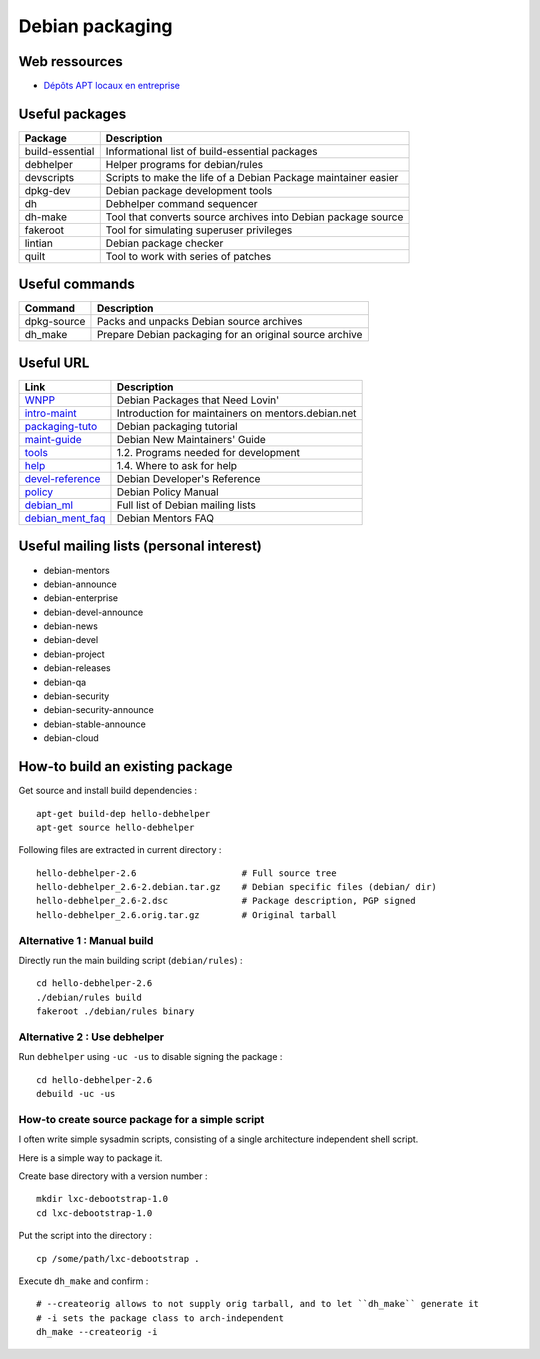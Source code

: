 Debian packaging
================

Web ressources
--------------
- `Dépôts APT locaux en entreprise <http://vincent.bernat.im/fr/blog/2014-depots-apt-locaux.html>`_

Useful packages
---------------

================ ==============================================================
Package          Description
================ ==============================================================
build-essential  Informational list of build-essential packages
debhelper        Helper programs for debian/rules
devscripts       Scripts to make the life of a Debian Package maintainer easier
dpkg-dev         Debian package development tools
dh               Debhelper command sequencer
dh-make          Tool that converts source archives into Debian package source
fakeroot         Tool for simulating superuser privileges
lintian          Debian package checker
quilt            Tool to work with series of patches
================ ==============================================================

Useful commands
---------------

================ ==============================================================
Command          Description
================ ==============================================================
dpkg-source      Packs and unpacks Debian source archives
dh_make          Prepare Debian packaging for an original source archive
================ ==============================================================

Useful URL
----------

================ ==============================================================
Link             Description
================ ==============================================================
WNPP_            Debian Packages that Need Lovin'
intro-maint_     Introduction for maintainers on mentors.debian.net
packaging-tuto_  Debian packaging tutorial
maint-guide_     Debian New Maintainers' Guide
tools_           1.2. Programs needed for development
help_            1.4. Where to ask for help
devel-reference_ Debian Developer's Reference
policy_          Debian Policy Manual
debian_ml_       Full list of Debian mailing lists
debian_ment_faq_ Debian Mentors FAQ
================ ==============================================================

.. _WNPP: http://wnpp.debian.net/
.. _intro-maint: http://mentors.debian.net/intro-maintainers
.. _packaging-tuto: http://www.debian.org/doc/manuals/packaging-tutorial/packaging-tutorial.en.pdf
.. _maint-guide: http://www.debian.org/doc/manuals/maint-guide/
.. _tools: http://www.debian.org/doc/manuals/maint-guide/start.en.html#needprogs
.. _help: http://www.debian.org/doc/manuals/maint-guide/start.en.html#helpme
.. _devel-reference: http://www.debian.org/doc/manuals/developers-reference/index.html
.. _policy: http://www.debian.org/doc/debian-policy/
.. _debian_ml: http://www.debian.org/MailingLists/subscribe
.. _debian_ment_faq: https://wiki.debian.org/DebianMentorsFaq

Useful mailing lists (personal interest)
----------------------------------------

- debian-mentors
- debian-announce
- debian-enterprise
- debian-devel-announce
- debian-news
- debian-devel
- debian-project
- debian-releases
- debian-qa
- debian-security
- debian-security-announce
- debian-stable-announce
- debian-cloud

How-to build an existing package
--------------------------------

Get source and install build dependencies : ::

    apt-get build-dep hello-debhelper
    apt-get source hello-debhelper

Following files are extracted in current directory : ::

    hello-debhelper-2.6                    # Full source tree
    hello-debhelper_2.6-2.debian.tar.gz    # Debian specific files (debian/ dir)
    hello-debhelper_2.6-2.dsc              # Package description, PGP signed
    hello-debhelper_2.6.orig.tar.gz        # Original tarball

Alternative 1 : Manual build
^^^^^^^^^^^^^^^^^^^^^^^^^^^^

Directly run the main building script (``debian/rules``) : ::

    cd hello-debhelper-2.6
    ./debian/rules build
    fakeroot ./debian/rules binary

Alternative 2 : Use debhelper
^^^^^^^^^^^^^^^^^^^^^^^^^^^^^

Run ``debhelper`` using ``-uc -us`` to disable signing the package : ::

    cd hello-debhelper-2.6
    debuild -uc -us

How-to create source package for a simple script
^^^^^^^^^^^^^^^^^^^^^^^^^^^^^^^^^^^^^^^^^^^^^^^^

I often write simple sysadmin scripts, consisting of a single architecture
independent shell script.

Here is a simple way to package it.

Create base directory with a version number : ::

    mkdir lxc-debootstrap-1.0
    cd lxc-debootstrap-1.0

Put the script into the directory : ::

    cp /some/path/lxc-debootstrap .

Execute ``dh_make`` and confirm : ::

    # --createorig allows to not supply orig tarball, and to let ``dh_make`` generate it
    # -i sets the package class to arch-independent
    dh_make --createorig -i

